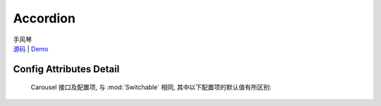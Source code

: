 ﻿.. module:: Accordion

Accordion
===================================================================

|  手风琴
|  `源码 <https://github.com/kissyteam/kissy/tree/master/src/switchable/accordion/>`_ | `Demo <../../../demo/component/switchable/index.html>`_


Config Attributes Detail
---------------------------------------------------------------------

    Carousel 接口及配置项, 与 :mod:`Switchable` 相同, 其中以下配置项的默认值有所区别:
    
    .. data:: markupType
    
        {Number} - 默认为 1 , 选择自定义 trigger 和 panel 的 class.
        
    .. data:: triggerType
    
        {Boolean} - 'click' , 点击触发.
        
    .. data:: multiple
    
        {Boolean} - 默认为 false, 是否开启同时展开多个面板功能.
        
